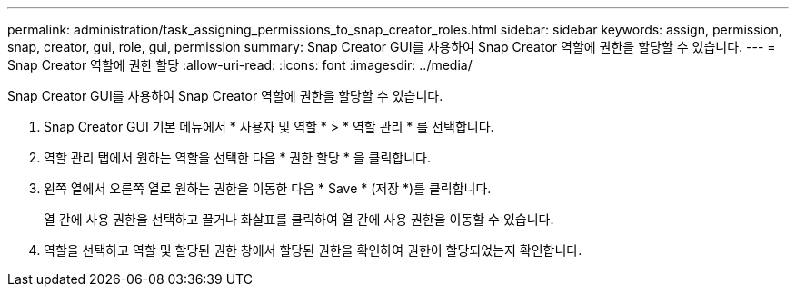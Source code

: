 ---
permalink: administration/task_assigning_permissions_to_snap_creator_roles.html 
sidebar: sidebar 
keywords: assign, permission, snap, creator, gui, role, gui, permission 
summary: Snap Creator GUI를 사용하여 Snap Creator 역할에 권한을 할당할 수 있습니다. 
---
= Snap Creator 역할에 권한 할당
:allow-uri-read: 
:icons: font
:imagesdir: ../media/


[role="lead"]
Snap Creator GUI를 사용하여 Snap Creator 역할에 권한을 할당할 수 있습니다.

. Snap Creator GUI 기본 메뉴에서 * 사용자 및 역할 * > * 역할 관리 * 를 선택합니다.
. 역할 관리 탭에서 원하는 역할을 선택한 다음 * 권한 할당 * 을 클릭합니다.
. 왼쪽 열에서 오른쪽 열로 원하는 권한을 이동한 다음 * Save * (저장 *)를 클릭합니다.
+
열 간에 사용 권한을 선택하고 끌거나 화살표를 클릭하여 열 간에 사용 권한을 이동할 수 있습니다.

. 역할을 선택하고 역할 및 할당된 권한 창에서 할당된 권한을 확인하여 권한이 할당되었는지 확인합니다.

